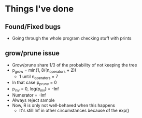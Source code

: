 * Things I've done
** Found/Fixed bugs
- Going through the whole program checking stuff with prints
** grow/prune issue
- Grow/prune share 1/3 of the probability of not keeping the tree
- p_grow = min(1, 8/(n_operators + 2))
  - 1 until n_operators = 7
- In that case p_prune = 0
- p_inv = 0, log(p_inv) = -Inf
- Numerator = -Inf
- Always reject sample
- Now, R is only not well-behaved when this happens
  - It's still Inf in other circumstances because of the exp()

